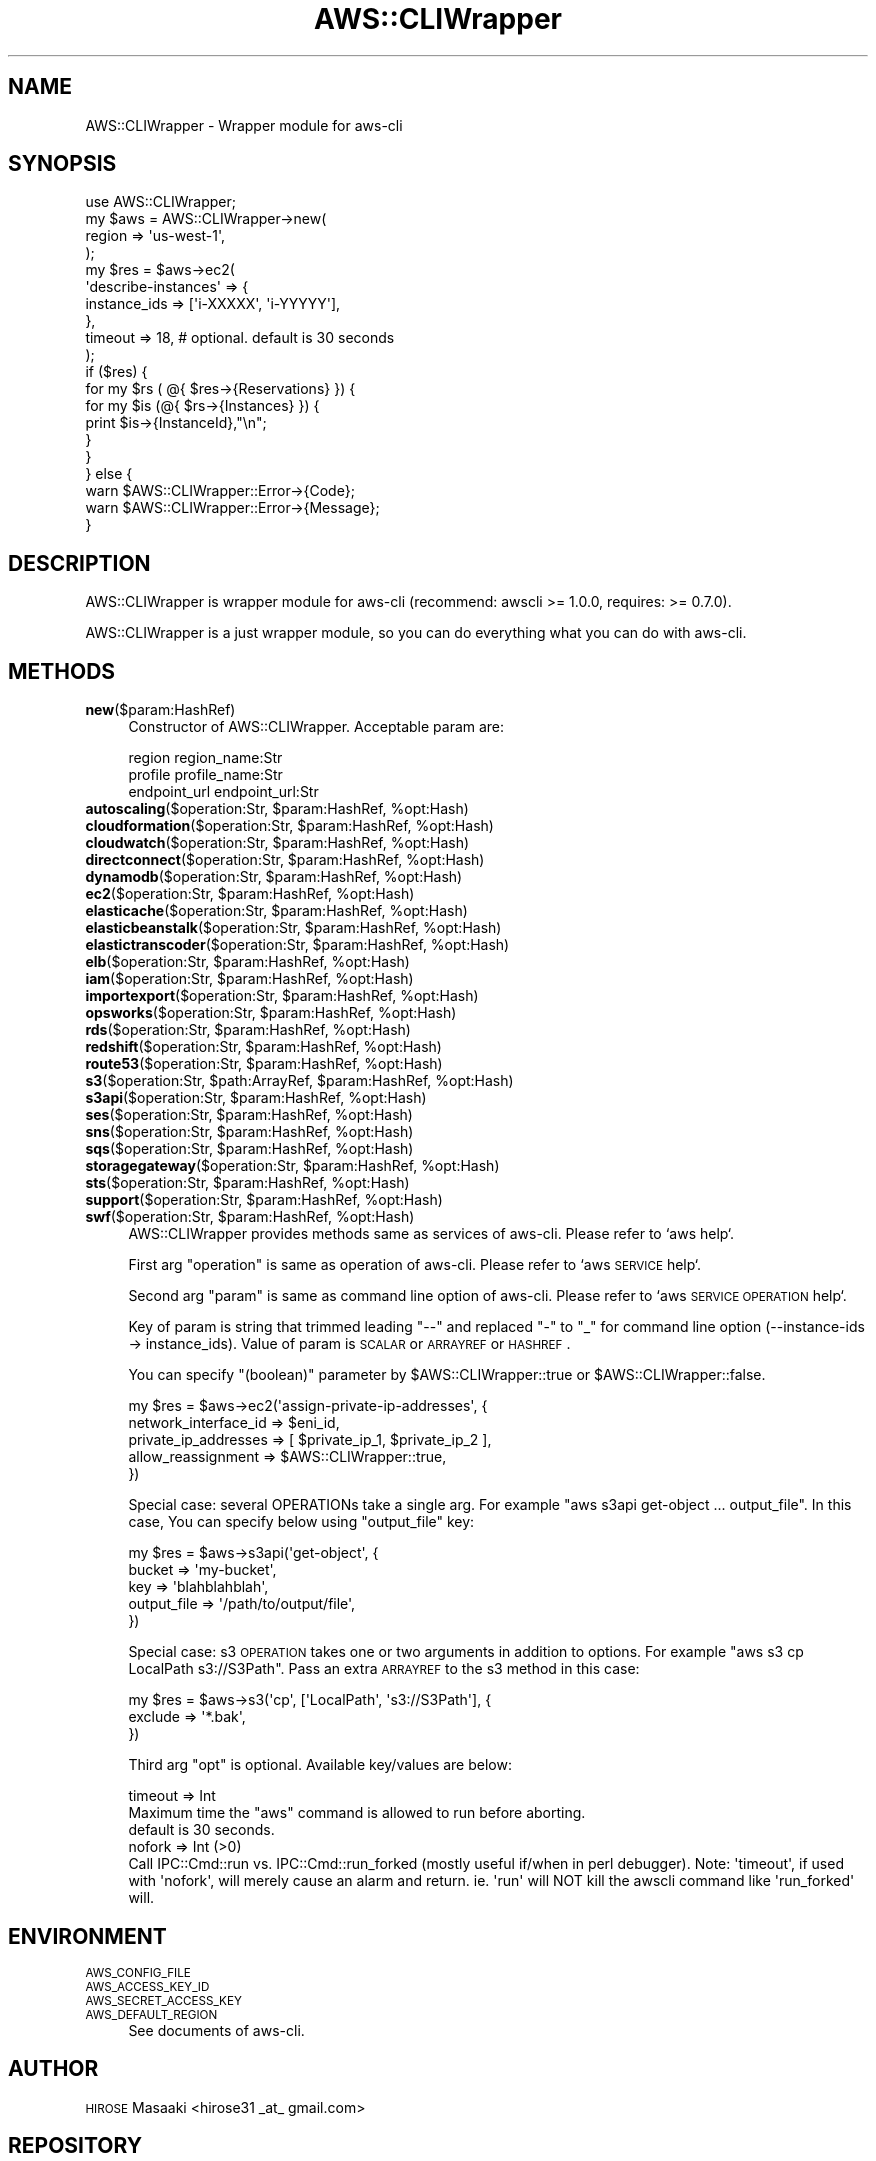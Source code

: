 .\" Automatically generated by Pod::Man 2.25 (Pod::Simple 3.20)
.\"
.\" Standard preamble:
.\" ========================================================================
.de Sp \" Vertical space (when we can't use .PP)
.if t .sp .5v
.if n .sp
..
.de Vb \" Begin verbatim text
.ft CW
.nf
.ne \\$1
..
.de Ve \" End verbatim text
.ft R
.fi
..
.\" Set up some character translations and predefined strings.  \*(-- will
.\" give an unbreakable dash, \*(PI will give pi, \*(L" will give a left
.\" double quote, and \*(R" will give a right double quote.  \*(C+ will
.\" give a nicer C++.  Capital omega is used to do unbreakable dashes and
.\" therefore won't be available.  \*(C` and \*(C' expand to `' in nroff,
.\" nothing in troff, for use with C<>.
.tr \(*W-
.ds C+ C\v'-.1v'\h'-1p'\s-2+\h'-1p'+\s0\v'.1v'\h'-1p'
.ie n \{\
.    ds -- \(*W-
.    ds PI pi
.    if (\n(.H=4u)&(1m=24u) .ds -- \(*W\h'-12u'\(*W\h'-12u'-\" diablo 10 pitch
.    if (\n(.H=4u)&(1m=20u) .ds -- \(*W\h'-12u'\(*W\h'-8u'-\"  diablo 12 pitch
.    ds L" ""
.    ds R" ""
.    ds C` ""
.    ds C' ""
'br\}
.el\{\
.    ds -- \|\(em\|
.    ds PI \(*p
.    ds L" ``
.    ds R" ''
'br\}
.\"
.\" Escape single quotes in literal strings from groff's Unicode transform.
.ie \n(.g .ds Aq \(aq
.el       .ds Aq '
.\"
.\" If the F register is turned on, we'll generate index entries on stderr for
.\" titles (.TH), headers (.SH), subsections (.SS), items (.Ip), and index
.\" entries marked with X<> in POD.  Of course, you'll have to process the
.\" output yourself in some meaningful fashion.
.ie \nF \{\
.    de IX
.    tm Index:\\$1\t\\n%\t"\\$2"
..
.    nr % 0
.    rr F
.\}
.el \{\
.    de IX
..
.\}
.\"
.\" Accent mark definitions (@(#)ms.acc 1.5 88/02/08 SMI; from UCB 4.2).
.\" Fear.  Run.  Save yourself.  No user-serviceable parts.
.    \" fudge factors for nroff and troff
.if n \{\
.    ds #H 0
.    ds #V .8m
.    ds #F .3m
.    ds #[ \f1
.    ds #] \fP
.\}
.if t \{\
.    ds #H ((1u-(\\\\n(.fu%2u))*.13m)
.    ds #V .6m
.    ds #F 0
.    ds #[ \&
.    ds #] \&
.\}
.    \" simple accents for nroff and troff
.if n \{\
.    ds ' \&
.    ds ` \&
.    ds ^ \&
.    ds , \&
.    ds ~ ~
.    ds /
.\}
.if t \{\
.    ds ' \\k:\h'-(\\n(.wu*8/10-\*(#H)'\'\h"|\\n:u"
.    ds ` \\k:\h'-(\\n(.wu*8/10-\*(#H)'\`\h'|\\n:u'
.    ds ^ \\k:\h'-(\\n(.wu*10/11-\*(#H)'^\h'|\\n:u'
.    ds , \\k:\h'-(\\n(.wu*8/10)',\h'|\\n:u'
.    ds ~ \\k:\h'-(\\n(.wu-\*(#H-.1m)'~\h'|\\n:u'
.    ds / \\k:\h'-(\\n(.wu*8/10-\*(#H)'\z\(sl\h'|\\n:u'
.\}
.    \" troff and (daisy-wheel) nroff accents
.ds : \\k:\h'-(\\n(.wu*8/10-\*(#H+.1m+\*(#F)'\v'-\*(#V'\z.\h'.2m+\*(#F'.\h'|\\n:u'\v'\*(#V'
.ds 8 \h'\*(#H'\(*b\h'-\*(#H'
.ds o \\k:\h'-(\\n(.wu+\w'\(de'u-\*(#H)/2u'\v'-.3n'\*(#[\z\(de\v'.3n'\h'|\\n:u'\*(#]
.ds d- \h'\*(#H'\(pd\h'-\w'~'u'\v'-.25m'\f2\(hy\fP\v'.25m'\h'-\*(#H'
.ds D- D\\k:\h'-\w'D'u'\v'-.11m'\z\(hy\v'.11m'\h'|\\n:u'
.ds th \*(#[\v'.3m'\s+1I\s-1\v'-.3m'\h'-(\w'I'u*2/3)'\s-1o\s+1\*(#]
.ds Th \*(#[\s+2I\s-2\h'-\w'I'u*3/5'\v'-.3m'o\v'.3m'\*(#]
.ds ae a\h'-(\w'a'u*4/10)'e
.ds Ae A\h'-(\w'A'u*4/10)'E
.    \" corrections for vroff
.if v .ds ~ \\k:\h'-(\\n(.wu*9/10-\*(#H)'\s-2\u~\d\s+2\h'|\\n:u'
.if v .ds ^ \\k:\h'-(\\n(.wu*10/11-\*(#H)'\v'-.4m'^\v'.4m'\h'|\\n:u'
.    \" for low resolution devices (crt and lpr)
.if \n(.H>23 .if \n(.V>19 \
\{\
.    ds : e
.    ds 8 ss
.    ds o a
.    ds d- d\h'-1'\(ga
.    ds D- D\h'-1'\(hy
.    ds th \o'bp'
.    ds Th \o'LP'
.    ds ae ae
.    ds Ae AE
.\}
.rm #[ #] #H #V #F C
.\" ========================================================================
.\"
.IX Title "AWS::CLIWrapper 3"
.TH AWS::CLIWrapper 3 "2014-02-27" "perl v5.16.3" "User Contributed Perl Documentation"
.\" For nroff, turn off justification.  Always turn off hyphenation; it makes
.\" way too many mistakes in technical documents.
.if n .ad l
.nh
.SH "NAME"
AWS::CLIWrapper \- Wrapper module for aws\-cli
.SH "SYNOPSIS"
.IX Header "SYNOPSIS"
.Vb 1
\&    use AWS::CLIWrapper;
\&    
\&    my $aws = AWS::CLIWrapper\->new(
\&        region => \*(Aqus\-west\-1\*(Aq,
\&    );
\&    
\&    my $res = $aws\->ec2(
\&        \*(Aqdescribe\-instances\*(Aq => {
\&            instance_ids => [\*(Aqi\-XXXXX\*(Aq, \*(Aqi\-YYYYY\*(Aq],
\&        },
\&        timeout => 18, # optional. default is 30 seconds
\&    );
\&    
\&    if ($res) {
\&        for my $rs ( @{ $res\->{Reservations} }) {
\&            for my $is (@{ $rs\->{Instances} }) {
\&                print $is\->{InstanceId},"\en";
\&            }
\&        }
\&    } else {
\&        warn $AWS::CLIWrapper::Error\->{Code};
\&        warn $AWS::CLIWrapper::Error\->{Message};
\&    }
.Ve
.SH "DESCRIPTION"
.IX Header "DESCRIPTION"
AWS::CLIWrapper is wrapper module for aws-cli (recommend: awscli >= 1.0.0, requires: >= 0.7.0).
.PP
AWS::CLIWrapper is a just wrapper module, so you can do everything what you can do with aws-cli.
.SH "METHODS"
.IX Header "METHODS"
.IP "\fBnew\fR($param:HashRef)" 4
.IX Item "new($param:HashRef)"
Constructor of AWS::CLIWrapper. Acceptable param are:
.Sp
.Vb 3
\&    region       region_name:Str
\&    profile      profile_name:Str
\&    endpoint_url endpoint_url:Str
.Ve
.ie n .IP "\fBautoscaling\fR($operation:Str, $param:HashRef, %opt:Hash)" 4
.el .IP "\fBautoscaling\fR($operation:Str, \f(CW$param:HashRef\fR, \f(CW%opt:Hash\fR)" 4
.IX Item "autoscaling($operation:Str, $param:HashRef, %opt:Hash)"
.PD 0
.ie n .IP "\fBcloudformation\fR($operation:Str, $param:HashRef, %opt:Hash)" 4
.el .IP "\fBcloudformation\fR($operation:Str, \f(CW$param:HashRef\fR, \f(CW%opt:Hash\fR)" 4
.IX Item "cloudformation($operation:Str, $param:HashRef, %opt:Hash)"
.ie n .IP "\fBcloudwatch\fR($operation:Str, $param:HashRef, %opt:Hash)" 4
.el .IP "\fBcloudwatch\fR($operation:Str, \f(CW$param:HashRef\fR, \f(CW%opt:Hash\fR)" 4
.IX Item "cloudwatch($operation:Str, $param:HashRef, %opt:Hash)"
.ie n .IP "\fBdirectconnect\fR($operation:Str, $param:HashRef, %opt:Hash)" 4
.el .IP "\fBdirectconnect\fR($operation:Str, \f(CW$param:HashRef\fR, \f(CW%opt:Hash\fR)" 4
.IX Item "directconnect($operation:Str, $param:HashRef, %opt:Hash)"
.ie n .IP "\fBdynamodb\fR($operation:Str, $param:HashRef, %opt:Hash)" 4
.el .IP "\fBdynamodb\fR($operation:Str, \f(CW$param:HashRef\fR, \f(CW%opt:Hash\fR)" 4
.IX Item "dynamodb($operation:Str, $param:HashRef, %opt:Hash)"
.ie n .IP "\fBec2\fR($operation:Str, $param:HashRef, %opt:Hash)" 4
.el .IP "\fBec2\fR($operation:Str, \f(CW$param:HashRef\fR, \f(CW%opt:Hash\fR)" 4
.IX Item "ec2($operation:Str, $param:HashRef, %opt:Hash)"
.ie n .IP "\fBelasticache\fR($operation:Str, $param:HashRef, %opt:Hash)" 4
.el .IP "\fBelasticache\fR($operation:Str, \f(CW$param:HashRef\fR, \f(CW%opt:Hash\fR)" 4
.IX Item "elasticache($operation:Str, $param:HashRef, %opt:Hash)"
.ie n .IP "\fBelasticbeanstalk\fR($operation:Str, $param:HashRef, %opt:Hash)" 4
.el .IP "\fBelasticbeanstalk\fR($operation:Str, \f(CW$param:HashRef\fR, \f(CW%opt:Hash\fR)" 4
.IX Item "elasticbeanstalk($operation:Str, $param:HashRef, %opt:Hash)"
.ie n .IP "\fBelastictranscoder\fR($operation:Str, $param:HashRef, %opt:Hash)" 4
.el .IP "\fBelastictranscoder\fR($operation:Str, \f(CW$param:HashRef\fR, \f(CW%opt:Hash\fR)" 4
.IX Item "elastictranscoder($operation:Str, $param:HashRef, %opt:Hash)"
.ie n .IP "\fBelb\fR($operation:Str, $param:HashRef, %opt:Hash)" 4
.el .IP "\fBelb\fR($operation:Str, \f(CW$param:HashRef\fR, \f(CW%opt:Hash\fR)" 4
.IX Item "elb($operation:Str, $param:HashRef, %opt:Hash)"
.ie n .IP "\fBiam\fR($operation:Str, $param:HashRef, %opt:Hash)" 4
.el .IP "\fBiam\fR($operation:Str, \f(CW$param:HashRef\fR, \f(CW%opt:Hash\fR)" 4
.IX Item "iam($operation:Str, $param:HashRef, %opt:Hash)"
.ie n .IP "\fBimportexport\fR($operation:Str, $param:HashRef, %opt:Hash)" 4
.el .IP "\fBimportexport\fR($operation:Str, \f(CW$param:HashRef\fR, \f(CW%opt:Hash\fR)" 4
.IX Item "importexport($operation:Str, $param:HashRef, %opt:Hash)"
.ie n .IP "\fBopsworks\fR($operation:Str, $param:HashRef, %opt:Hash)" 4
.el .IP "\fBopsworks\fR($operation:Str, \f(CW$param:HashRef\fR, \f(CW%opt:Hash\fR)" 4
.IX Item "opsworks($operation:Str, $param:HashRef, %opt:Hash)"
.ie n .IP "\fBrds\fR($operation:Str, $param:HashRef, %opt:Hash)" 4
.el .IP "\fBrds\fR($operation:Str, \f(CW$param:HashRef\fR, \f(CW%opt:Hash\fR)" 4
.IX Item "rds($operation:Str, $param:HashRef, %opt:Hash)"
.ie n .IP "\fBredshift\fR($operation:Str, $param:HashRef, %opt:Hash)" 4
.el .IP "\fBredshift\fR($operation:Str, \f(CW$param:HashRef\fR, \f(CW%opt:Hash\fR)" 4
.IX Item "redshift($operation:Str, $param:HashRef, %opt:Hash)"
.ie n .IP "\fBroute53\fR($operation:Str, $param:HashRef, %opt:Hash)" 4
.el .IP "\fBroute53\fR($operation:Str, \f(CW$param:HashRef\fR, \f(CW%opt:Hash\fR)" 4
.IX Item "route53($operation:Str, $param:HashRef, %opt:Hash)"
.ie n .IP "\fBs3\fR($operation:Str, $path:ArrayRef, $param:HashRef, %opt:Hash)" 4
.el .IP "\fBs3\fR($operation:Str, \f(CW$path:ArrayRef\fR, \f(CW$param:HashRef\fR, \f(CW%opt:Hash\fR)" 4
.IX Item "s3($operation:Str, $path:ArrayRef, $param:HashRef, %opt:Hash)"
.ie n .IP "\fBs3api\fR($operation:Str, $param:HashRef, %opt:Hash)" 4
.el .IP "\fBs3api\fR($operation:Str, \f(CW$param:HashRef\fR, \f(CW%opt:Hash\fR)" 4
.IX Item "s3api($operation:Str, $param:HashRef, %opt:Hash)"
.ie n .IP "\fBses\fR($operation:Str, $param:HashRef, %opt:Hash)" 4
.el .IP "\fBses\fR($operation:Str, \f(CW$param:HashRef\fR, \f(CW%opt:Hash\fR)" 4
.IX Item "ses($operation:Str, $param:HashRef, %opt:Hash)"
.ie n .IP "\fBsns\fR($operation:Str, $param:HashRef, %opt:Hash)" 4
.el .IP "\fBsns\fR($operation:Str, \f(CW$param:HashRef\fR, \f(CW%opt:Hash\fR)" 4
.IX Item "sns($operation:Str, $param:HashRef, %opt:Hash)"
.ie n .IP "\fBsqs\fR($operation:Str, $param:HashRef, %opt:Hash)" 4
.el .IP "\fBsqs\fR($operation:Str, \f(CW$param:HashRef\fR, \f(CW%opt:Hash\fR)" 4
.IX Item "sqs($operation:Str, $param:HashRef, %opt:Hash)"
.ie n .IP "\fBstoragegateway\fR($operation:Str, $param:HashRef, %opt:Hash)" 4
.el .IP "\fBstoragegateway\fR($operation:Str, \f(CW$param:HashRef\fR, \f(CW%opt:Hash\fR)" 4
.IX Item "storagegateway($operation:Str, $param:HashRef, %opt:Hash)"
.ie n .IP "\fBsts\fR($operation:Str, $param:HashRef, %opt:Hash)" 4
.el .IP "\fBsts\fR($operation:Str, \f(CW$param:HashRef\fR, \f(CW%opt:Hash\fR)" 4
.IX Item "sts($operation:Str, $param:HashRef, %opt:Hash)"
.ie n .IP "\fBsupport\fR($operation:Str, $param:HashRef, %opt:Hash)" 4
.el .IP "\fBsupport\fR($operation:Str, \f(CW$param:HashRef\fR, \f(CW%opt:Hash\fR)" 4
.IX Item "support($operation:Str, $param:HashRef, %opt:Hash)"
.ie n .IP "\fBswf\fR($operation:Str, $param:HashRef, %opt:Hash)" 4
.el .IP "\fBswf\fR($operation:Str, \f(CW$param:HashRef\fR, \f(CW%opt:Hash\fR)" 4
.IX Item "swf($operation:Str, $param:HashRef, %opt:Hash)"
.PD
AWS::CLIWrapper provides methods same as services of aws-cli. Please refer to `aws help`.
.Sp
First arg \*(L"operation\*(R" is same as operation of aws-cli. Please refer to `aws \s-1SERVICE\s0 help`.
.Sp
Second arg \*(L"param\*(R" is same as command line option of aws-cli.
Please refer to `aws \s-1SERVICE\s0 \s-1OPERATION\s0 help`.
.Sp
Key of param is string that trimmed leading \*(L"\-\-\*(R" and replaced \*(L"\-\*(R" to \*(L"_\*(R" for command line option (\-\-instance\-ids \-> instance_ids).
Value of param is \s-1SCALAR\s0 or \s-1ARRAYREF\s0 or \s-1HASHREF\s0.
.Sp
You can specify \f(CW\*(C`(boolean)\*(C'\fR parameter by \f(CW$AWS::CLIWrapper::true\fR or \f(CW$AWS::CLIWrapper::false\fR.
.Sp
.Vb 5
\&    my $res = $aws\->ec2(\*(Aqassign\-private\-ip\-addresses\*(Aq, {
\&        network_interface_id => $eni_id,
\&        private_ip_addresses => [ $private_ip_1, $private_ip_2 ],
\&        allow_reassignment   => $AWS::CLIWrapper::true,
\&       })
.Ve
.Sp
Special case: several OPERATIONs take a single arg. For example \*(L"aws s3api get-object ... output_file\*(R". In this case, You can specify below using \f(CW\*(C`output_file\*(C'\fR key:
.Sp
.Vb 5
\&    my $res = $aws\->s3api(\*(Aqget\-object\*(Aq, {
\&        bucket      => \*(Aqmy\-bucket\*(Aq,
\&        key         => \*(Aqblahblahblah\*(Aq,
\&        output_file => \*(Aq/path/to/output/file\*(Aq,
\&    })
.Ve
.Sp
Special case: s3 \s-1OPERATION\s0 takes one or two arguments in addition to options. For example \*(L"aws s3 cp LocalPath s3://S3Path\*(R". Pass an extra \s-1ARRAYREF\s0 to the s3 method in this case:
.Sp
.Vb 3
\&    my $res = $aws\->s3(\*(Aqcp\*(Aq, [\*(AqLocalPath\*(Aq, \*(Aqs3://S3Path\*(Aq], {
\&        exclude     => \*(Aq*.bak\*(Aq,
\&    })
.Ve
.Sp
Third arg \*(L"opt\*(R" is optional. Available key/values are below:
.Sp
.Vb 3
\&  timeout => Int
\&    Maximum time the "aws" command is allowed to run before aborting.
\&    default is 30 seconds.
\&
\&  nofork => Int (>0)
\&    Call IPC::Cmd::run vs. IPC::Cmd::run_forked (mostly useful if/when in perl debugger).  Note: \*(Aqtimeout\*(Aq, if used with \*(Aqnofork\*(Aq, will merely cause an alarm and return.  ie. \*(Aqrun\*(Aq will NOT kill the awscli command like \*(Aqrun_forked\*(Aq will.
.Ve
.SH "ENVIRONMENT"
.IX Header "ENVIRONMENT"
.IP "\s-1AWS_CONFIG_FILE\s0" 4
.IX Item "AWS_CONFIG_FILE"
.PD 0
.IP "\s-1AWS_ACCESS_KEY_ID\s0" 4
.IX Item "AWS_ACCESS_KEY_ID"
.IP "\s-1AWS_SECRET_ACCESS_KEY\s0" 4
.IX Item "AWS_SECRET_ACCESS_KEY"
.IP "\s-1AWS_DEFAULT_REGION\s0" 4
.IX Item "AWS_DEFAULT_REGION"
.PD
See documents of aws-cli.
.SH "AUTHOR"
.IX Header "AUTHOR"
\&\s-1HIROSE\s0 Masaaki <hirose31 _at_ gmail.com>
.SH "REPOSITORY"
.IX Header "REPOSITORY"
https://github.com/hirose31/AWS\-CLIWrapper <https://github.com/hirose31/AWS-CLIWrapper>
.PP
.Vb 1
\&  git clone git://github.com/hirose31/AWS\-CLIWrapper.git
.Ve
.PP
patches and collaborators are welcome.
.SH "SEE ALSO"
.IX Header "SEE ALSO"
<http://aws.amazon.com/cli/>,
https://github.com/aws/aws\-cli <https://github.com/aws/aws-cli>,
<http://docs.aws.amazon.com/AWSEC2/latest/APIReference/Welcome.html>,
<https://github.com/boto/botocore>,
.SH "LICENSE"
.IX Header "LICENSE"
This library is free software; you can redistribute it and/or modify
it under the same terms as Perl itself.
